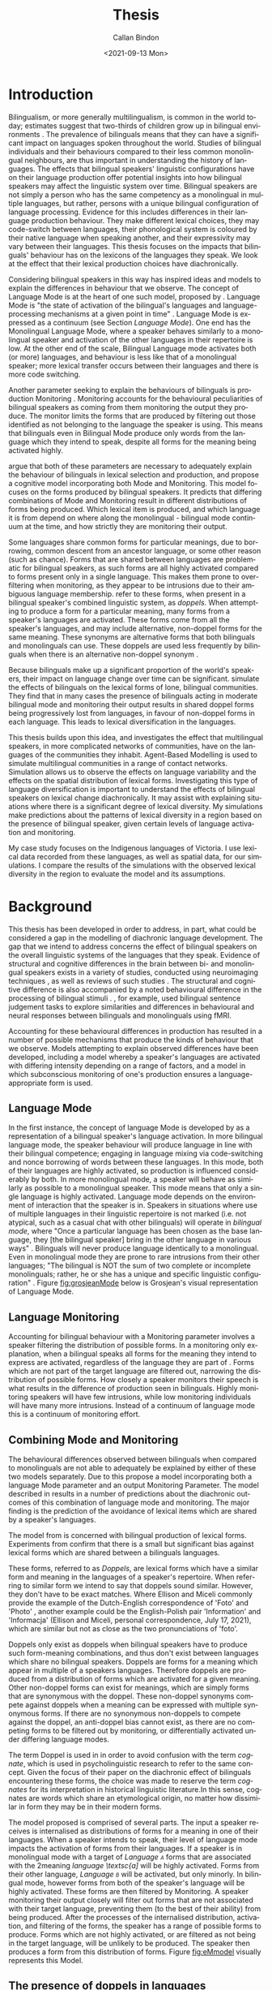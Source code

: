 #+options: ':nil *:t -:t ::t <:t H:3 \n:nil ^:t arch:headline
#+options: author:t broken-links:nil c:nil creator:nil
#+options: d:(not "LOGBOOK") date:nil e:t email:nil f:t inline:t num:t
#+options: p:nil pri:nil prop:nil stat:t tags:t tasks:t tex:t
#+options: timestamp:t title:t toc:t todo:t |:t
#+title: Thesis
#+date: <2021-09-13 Mon>
#+author: Callan Bindon
#+email: callan@BINDON
#+language: en
#+select_tags: export
#+exclude_tags: noexport
#+creator: Emacs 26.3 (Org mode 9.4)
#+LATEX_HEADER:\linespread{1.6} \usepackage{apacite} \usepackage[round,sort]{natbib} \hypersetup{hidelinks} \usepackage[a4paper, inner=3cm, outer=2cm, bottom=2cm, top=2cm]{geometry} \pagenumbering{roman} \documentclass[12pt]{article}
#+TOC: listings

#+latex: \clearpage \pagenumbering{arabic}
* Introduction
Bilingualism, or more generally multilingualism, is common in the world today; estimates suggest that two-thirds of children grow up in bilingual environments \citep{crystal_2003}. The prevalence of bilinguals means that they can have a significant impact on languages spoken throughout the world. Studies of bilingual individuals and their behaviours compared to their less common monolingual neighbours, are thus important in understanding the history of languages. The effects that bilingual speakers' linguistic configurations have on their language production offer potential insights into how bilingual speakers may affect the linguistic system over time. Bilingual speakers are not simply a person who has the same competency as a monolingual in multiple languages, but rather, persons with a unique bilingual configuration of language processing. Evidence for this includes differences in their language production behaviour. They make different lexical choices, they may code-switch between languages, their phonological system is coloured by their native language when speaking another, and their expressivity may vary between their languages. This thesis focuses on the impacts that bilinguals' behaviour has on the lexicons of the languages they speak. We look at the effect that their lexical production choices have diachronically.

Considering bilingual speakers in this way has inspired ideas and models to explain the differences in behaviour that we observe. The concept of Language Mode is at the heart of one such model, proposed by \citet{Grosjean2012}. Language Mode is "the state of activation of the bilingual's languages and language-processing mechanisms at a given point in time" \citep{Grosjean2012}. Language Mode is expressed as a continuum (see Section [[Language Mode]]). One end has the Monolingual Language Mode, where a speaker behaves similarly to a monolingual speaker and activation of the other languages in their repertoire is low. At the other end of the scale, Bilingual Language mode activates both (or more) languages, and behaviour is less like that of a monolingual speaker; more lexical transfer occurs between their languages and there is more code switching.

Another parameter seeking to explain the behaviours of bilinguals is production Monitoring \citep{deGroot2011}. Monitoring accounts for the behavioural peculiarities of bilingual speakers as coming from them monitoring the output they produce. The monitor limits the forms that are produced by filtering out those identified as not belonging to the language the speaker is using. This means that bilinguals even in Bilingual Mode produce only words from the language which they intend to speak, despite all forms for the meaning being activated highly.

\citet{EllisonMiceli2017} argue that both of these parameters are necessary to adequately explain the behaviour of bilinguals in lexical selection and production, and propose a cognitive model incorporating both Mode and Monitoring. This model focuses on the forms produced by bilingual speakers. It predicts that differing combinations of Mode and Monitoring result in different distributions of forms being produced. Which lexical item is produced, and which language it is from depend on where along the monolingual - bilingual mode continuum at the time, and how strictly they are monitoring their output.

Some languages share common forms for particular meanings, due to borrowing, common descent from an ancestor language, or some other reason (such as chance). Forms that are shared between languages are problematic for bilingual speakers, as such forms are all highly activated compared to forms present only in a single language. This makes them prone to over-filtering when monitoring, as they appear to be intrusions due to their ambiguous language membership. \citet{EllisonMiceli2017} refer to these forms, when present in a bilingual speaker's combined linguistic system, as /doppels/. When attempting to produce a form for a particular meaning, many forms from a speaker's languages are activated. These forms come from all the speaker's languages, and may include alternative, non-doppel forms for the same meaning. These synonyms are alternative forms that both bilinguals and monolinguals can use. These doppels are used less frequently by bilinguals when there is an alternative non-doppel synonym \citep{EllisonMiceli2017}. 

Because bilinguals make up a significant proportion of the world's speakers, their impact on language change over time can be significant. \citet{EllisonMiceli2017} simulate the effects of bilinguals on the lexical forms of lone, bilingual communities. They find that in many cases the presence of bilinguals acting in moderate bilingual mode and monitoring their output results in shared doppel forms being progressively lost from languages, in favour of non-doppel forms in each language. This leads to lexical diversification in the languages.

This thesis builds upon this idea, and investigates the effect that multilingual speakers, in more complicated networks of communities, have on the languages of the communities they inhabit. Agent-Based Modelling is used to simulate multilingual communities in a range of contact networks. Simulation allows us to observe the effects on language variability and the effects on the spatial distribution of lexical forms. Investigating this type of language diversification is important to understand the effects of bilingual speakers on lexical change diachronically. It may assist with explaining situations where there is a significant degree of lexical diversity. My simulations make predictions about the patterns of lexical diversity in a region based on the presence of bilingual speaker, given certain levels of language activation and monitoring.

My case study focuses on the Indigenous languages of Victoria. I use lexical data recorded from these languages, as well as spatial data, for our simulations. I compare the results of the simulations with the observed lexical diversity in the region to evaluate the model and its assumptions.

* Background
This thesis has been developed in order to address, in part, what could be considered a gap in the modelling of diachronic language development. The gap that we intend to address concerns the effect of bilingual speakers on the overall linguistic systems of the languages that they speak. Evidence of structural and cognitive differences in the brain between bi- and monolingual speakers exists in a variety of studies, conducted using neuroimaging techniques \citep{Kovelman2008, WangXiang2011}, as well as reviews of such studies \citep{Hayakawa2019, Grundy2017}. The structural and cognitive difference is also accompanied by a noted behavioural difference in the processing of bilingual stimuli \citep{Kovelman2008, Lehtonen2012}. \citet{Kovelman2008}, for example, used bilingual sentence judgement tasks to explore similarities and differences in behavioural and neural responses between bilinguals and monolinguals using fMRI.

Accounting for these behavioural differences in production has resulted in a number of possible mechanisms that produce the kinds of behaviour that we observe. Models attempting to explain observed differences have been developed, including a model whereby a speaker's languages are activated with differing intensity depending on a range of factors, and a model in which subconscious monitoring of one's production ensures a language-appropriate form is used.

** Language Mode
In the first instance, the concept of language Mode is developed by \citet{grosjean1985} as a representation of a bilingual speaker's language activation. In more bilingual language mode, the speaker behaviour will produce language in line with their bilingual competence; engaging in language mixing via code-switching and nonce borrowing of words between these languages. In this mode, both of their languages are highly activated, so production is influenced considerably by both. In more monolingual mode, a speaker will behave as similarly as possible to a monolingual speaker. This mode means that only a single language is highly activated. Language mode depends on the environment of interaction that the speaker is in. Speakers in situations where use of multiple languages in their linguistic repertoire is not marked (i.e. not atypical, such as a casual chat with other bilinguals) will operate in /bilingual mode/, where  "Once  a  particular  language  has been  chosen  as  the  base  language, they [the bilingual speaker] bring  in  the  other  language  in  various ways" \citep[pp. 28]{grosjean1985}. Bilinguals will never produce language identically to a monolingual. Even in monolingual mode they are prone to rare intrusions from their other languages; "The bilingual is NOT the sum of two complete or incomplete monolinguals; rather,  he  or  she  has  a  unique  and  specific  linguistic  configuration" \citep[pp. 24]{grosjean1985}. Figure [[fig:grosjeanMode]] below is Grosjean's visual representation of Language Mode.

#+NAME: fig:grosjeanMode
#+CAPTION[Grosjean's Language Mode]: Grosjean's Language Mode Visualisation \citep[Figure 1,][pp. 4]{grosjean1985}. Shades on the circles represents the activation of the language at that point along the continuum. Darker squares indicate more activation.
#+ATTR_LATEX: :float nil
[[./diagrams/modegrosjean.png]]

** Language Monitoring
Accounting for bilingual behaviour with a Monitoring parameter involves a speaker filtering the distribution of possible forms. In a monitoring only explanation, when a bilingual speaks all forms for the meaning they intend to express are activated, regardless of the language they are part of \citep{deGroot2011}. Forms which are not part of the target language are filtered out, narrowing the distribution of possible forms. How closely a speaker monitors their speech is what results in the difference of production seen in bilinguals. Highly monitoring speakers will have few intrusions, while low monitoring individuals will have many more intrusions. Instead of a continuum of language mode this is a continuum of monitoring effort. 

** Combining Mode and Monitoring
The behavioural differences observed between bilinguals when compared to monolinguals are not able to adequately be explained by either of these two models separately. Due to this \citet[pp. 265]{EllisonMiceli2017} propose a model incorporating both a language Mode parameter and an output Monitoring Parameter. The model described in \citep{EllisonMiceli2017} results in a number of predictions about the diachronic outcomes of this combination of language mode and monitoring. The major finding is the prediction of the avoidance of lexical items which are shared by a speaker's languages.

The model from \citet{EllisonMiceli2017} is concerned with bilingual production of lexical forms. Experiments from \citet{EllisonMiceli2017} confirm that there is a small but significant bias against lexical forms which are shared between a bilinguals languages. 

These forms, referred to as /Doppels/, are lexical forms which have a similar form and meaning in the languages of a speaker's repertoire. When referring to similar form we intend to say that doppels sound similar. However, they don't have to be exact matches. Where Ellison and Miceli commonly provide the example of the Dutch-English correspondence of 'Foto' and 'Photo' \citep[pp. 270]{EllisonMiceli2017}, another example could be the English-Polish pair 'Information' and 'Informacja' (Ellison and Miceli, personal correspondence, July 17, 2021), which are similar but not as close as the two pronunciations of 'foto'.

Doppels only exist as doppels when bilingual speakers have to produce such form-meaning combinations, and thus don't exist between languages which share no bilingual speakers. Doppels are forms for a meaning which appear in multiple of a speakers languages. Therefore doppels are produced from a distribution of forms which are activated for a given meaning. Other non-doppel forms can exist for meanings, which are simply forms that are synonymous with the doppel. These non-doppel synonyms compete against doppels when a meaning can be expressed with multiple synonymous forms. If there are no synonymous non-doppels to compete against the doppel, an anti-doppel bias cannot exist, as there are no competing forms to be filtered out by monitoring, or differentially activated under differing language modes.

The term Doppel is used in \citet{EllisonMiceli2017} in order to avoid confusion with the term /cognate/, which is used in psycholinguistic research to refer to the same concept. Given the focus of their paper on the diachronic effect of bilinguals encountering these forms, the choice was made to reserve the term /cognates/ for its interpretation in historical linguistic literature.In this sense, cognates are words which share an etymological origin, no matter how dissimilar in form they may be in their modern forms.

The model proposed is comprised of several parts. The input a speaker receives is internalised as distributions of forms for a meaning in one of their languages. When a speaker intends to speak, their level of language mode impacts the activation of forms from their languages. If a speaker is in monolingual mode with a target of /Language \textsc{a}/ forms that are associated with the 2meaning /language \textsc{a]/ will be highly activated. Forms from their other language, /Language \textsc{b}/ will be activated, but only minorly. In bilingual mode, however forms from both of the speaker's language will be highly activated. These forms are then filtered by Monitoring. A speaker monitoring their output closely will filter out forms that are not associated with their target language, preventing them (to the best of their ability) from being produced. After the processes of the internalised distribution, activation, and filtering of the forms, the speaker has a range of possible forms to produce. Forms which are not highly activated, or are filtered as not being in the target language, will be unlikely to be produced. The speaker then produces a form from this distribution of forms. Figure [[fig:eMmodel]] visually represents this Model.

#+NAME: fig:eMmodel
#+CAPTION[Combined Mode and Monitor Model]: \citet[Figure 5,][pp. 267]{EllisonMiceli2017} present this diagram of their combined Mode and Monitoring Model. It shows the model process all the way from speaker input to production.
#+ATTR_LATEX: :float nil :scale 0.6
[[./diagrams/combinedmodelem.png]]

** The presence of doppels in languages
Doppels are obviously most likely to be found in related languages, where there exists some amount of inherited vocabulary. This is due to the occurrence of forms similar in form and meaning being generally uncommon by chance (cf. \citet{Greenberg1987} and discussions therearound from \citet{Ringe1992, Ringe1993, Manaster1996, Greenberg1993}. Despite being unlikely in unrelated languages, one could conceive of scenarios in which two languages come to share forms that are doppel to bilingual speakers, such as through borrowing. Predictions on the fate of these forms in the cognitive model proposed in \citet{EllisonMiceli2017} are dependant on the Mode and Monitoring parameters of speakers. The model predicts both /facilitation/ and an /anti-doppel bias/ with different mode and monitoring combinations. Facilitation of Doppels results in Doppel forms becoming more frequent in the languages due to the significant frequency benefit to these forms which occur when bilingual speakers are operating in a highly bilingual mode, but not strictly monitoring their output to ensure they are producing language-appropriate forms. The more common outcome is that of an anti-doppel bias, which occurs most strongly when bilinguals act as they would in bilingual mode, with strict monitoring of their production. These predictions from the model are recapitulated by Ellison and Miceli, by noting that "Bilingual mode favours doppels, while monitoring discourages them" \citep[pp. 267]{EllisonMiceli2017}.



Ellison and Miceli's model is used to describe the results of experimental data collected of Dutch-English Bilinguals. These bilinguals were tested with tasks designed to encourage acting in bilingual mode in which they responded to prompts intended to elicit forms that were Doppel for Dutch-English bilinguals, and were compared to a control group of Monolingual English speakers. The results were such that Dutch-English bilinguals displayed "significant disfavouring of doppel use" confirming that "doppels are less likely to be selected by a bilingual speaker when a non-doppel synonym is available" \citep[pp. 270]{EllisonMiceli2017}. When the model's predictions were fit to the observations from the experimental data the best fit was found to be a moderate bilingual mode parameter of 54%, with strict monitoring of 100% \citep[pp. 272]{EllisonMiceli2017}. 

** Simulations of Diachronic effects
Ellison and Miceli extended the predictive nature of the model to its diachronic effects on the language's lexicon. In a number of simulations consisting of communities of bi- and monolingual speakers the effect of the bias against doppel forms present at the mode and monitoring parameters of 54% and 100%, a consistent pattern emerged. This pattern resulted in the languages no longer sharing a form which was a doppel for bilingual speakers in the community. The specific results of these simulations are discussed in Section [[Simulations]]. The results from the simulation indicated that this anti-doppel bias effect would potentially be a strong driver of language divergence.

Modelling the effects of cognitive processes of bilingual speakers on a language's vocabulary requires a simulation that can show information about both the linguistic system and the individual cognitive process. For this purpose an Agent-Based Model was developed for investigating the diachronic effects. An agent-based model "consists  of  creating  an  artificial  population   of   agents   that   can   represent   individuals,   organisations,  or  several  groups  within  a  society" \citep[pp. 149]{eberlenscholzandgagliolo2017}. This focus on modelling individuals within a population obviously lends itself to modelling individual processes such as the cognitive model from \citet{EllisonMiceli2017}. Individual agents in the model "act  autonomously  according  to  rules  that  have  been  defined  when  programming  the  model" \citep[pp. 150]{eberlenscholzandgagliolo2017}. These rules involve the interactions between agents, the decisions each agent can make, and the agent's interaction with their environment. Agent based models are "a  way  of  conducting  virtual  experiments  consisting  of  computer  simulations" \citep[pp. 150]{eberlenscholzandgagliolo2017}. While it is possible for us to conduct experiments confirming the dissimilar usage of doppel forms between bi- and monolingual speakers \citep{EllisonMiceli2017}, it is not possible for us to conduct experiments regarding diachronic change over a long time with actual human participants. The agent-based modelling paradigm is useful for developing these "virtual experiments", as it allows us to keep the focus on the role of individual speakers. We can model speakers as agents which have a repertoire of languages, and that produce forms according to the rules of the mathematical model in \citet{EllisonMiceli2017}.

This allows for the isolation of the effect that the cognitive process has on language's lexicons, which would not be possible to do with human subjects. In contrast with some simulation methods which can be described as "top-down approaches to modelling systems" \citep[pp. 145]{Macal2016}, agent-based systems are motivated by "the desire to model the world around us in a way that is more faithful to the real world" \citep[pp. 145]{Macal2016}. This allows for a minimal jump between the model results and the real-world explanation for those results. The ability to create a simulation focused only on the effects of the cognitive processes means that the simulations involved are limited to investigating a single effect. Due to this the simulation is not intended to be a model of language diversification as a whole. By extending the model of bilingual lexical processing through time the intent is to observe the outcomes of multiple individuals acting in accordance with Ellison and Miceli's model. The fact that this is likely to lead to lexical diversification in many instances indicates only that this process would lead to diversification in isolation, without consideration of other processes that may occur. 

The modelling in this paper was developed directly from the mathematical model of \citet{EllisonMiceli2017}, and is not an extension of the simulation package provided in that work. Developing directly from the mathematical model provided the ability to structure the simulation differently to allow a network structure of connected language communities. This network approach is employed to add a degree of spatial data to the model environment which dictates the possible interactions of communities of speakers. Additional spatial data allows us to investigate the relationship between the vocabulary of a language (whether or not it contains doppel forms) and the vocabularies of other languages with which its speakers have contact. With this relationship as a focus this research intends to focus on the patterns of the frequencies of vocabulary items that emerge across an area of space with distinct languages and communities.

** Importance
Modelling the processes described in Ellison and Miceli's model is important for investigating why and how languages diverge. Divergence of lexical items as a result of a bias against doppel forms is important to consider when examining the history of languages and the speakers of them.
*** Supplementary to Historical Linguistics Inquiries
The history of languages is generally inferred via the comparative method in historical linguistics \citep{Campbell2001, Weiss2015}. The comparative method can be used to examine the relatedness of languages for which regular sound correspondences can be established \citep{Weiss2015}. Cognate forms which are present in multiple languages due to apparent mutual descent from a common ancestor language are also a much needed component for this analysis. The common use of the comparative method is remarkably successful in establishing relatedness between languages, particularly in the realm of Indo-European linguistics \citep{Beekes2011, Collinge1985}.

When languages have such a variety of well-established sound correspondences, the comparative method works well to establish language histories and can give insights into the history of the speakers of those languages. However when such correspondences are more difficult to establish, such as the case for the Pama-Nyungan languages \citep{Miceli2015}. The sound correspondences are few, and the languages present very little phonological differentiation, as noted by \citet[pp. 717]{Miceli2015}. This little phonological differentiation "is inconsistent with the number of potential cognates that can be found" \citep[pp. 717]{Miceli2015}. The difficulty of applying the comparative method in some languages gives us reason to explore other methods for investigating the history of the language and its speakers.

Other methods have been used to infer the historical relationships of languages, such as Lexicostatistics or Linguistic Phylogenetics. Lexicostatistics, developed by \citep{Swadesh1950}, uses percentages of shared vocabulary to establish relationships. This method initially was used in establishing the Pama-Nyungan family \citep[pp. 704]{Miceli2015}. Lexicostatistics as a method of establishing relationships by its own merit has fallen out of favour with most linguists, but classifications based on it are still in use (such as Pama-Nyungan). Linguistic Phylogenetics is a computational method adapted from evolutionary sciences \citep{BenHamed2015}. This methodology is used to recover phylogenetic signals from within the languages, based on comparative method data, and has been used in Pama-Nyungan linguistics to propose the historical branching of the Pama-Nyungan languages \citep{BowernAtkinson2012, BouckaertBowernAtkinson2018}. \citet[pp. 707]{Miceli2015} notes that this phylogenetic analysis is done based on the /assumption/ that the Pama-Nyungan languages are indeed related. This method identifies shared lexical innovations with a stochastic Dollo model; a maximum parsimony model in which characters (cognates) can be gained only once and not regained if lost \citep{Redei2008, NichollsGrey2008}. These shared lexical innovations are used to group languages into a phylogenetic tree, similar to the grouping of the comparative method \citep[pp. 707]{Miceli2015}.
*** Identifying Language Contact
Another of modelling bilingual driven language divergence is the potential for its use for investigating speaker interactions between language groups in history. In cases where written records do not exist, the shared history of interaction between groups of people requires other forms of evidence. Material archaeological evidence and oral history are likely to be the two that are currently considered for providing evidence of interaction between groups of people. The anti-doppel bias effect could be useful in positing possible connections between speaker groups. Where we have groups speaking language varieties that are assumed to be genetically related, if we can see greater than expected divergence (e.g. by observing significant differences between it and neighbouring languages) of the lexicon it may be indicative of a proportion of bilingual speakers in the populations. In turn, bilinguals would indicate some level of mutual contact between the groups of speakers. We can use simulation methodology to propose levels of bilingualism between the groups and compare the simulation results to the actual data.

** Victoria
The area of interest in this thesis is the area within the boundaries of the present-day Australian state of Victoria. This particular region is of interest due to this thesis' part in a larger interdisciplinary project.

The state is home to numerous indigenous groups, with a variety of languages. Both the languages and the indigenous nations of this area have varying degrees of documentation, with some areas of almost no documentation at all. Many accounts rely on data collected by amateur ethnographers and linguists in the late 1800s and early 1900s, such as \citet{Howitt1904, Howitt1880, Dawson1881, Matthews1904, Smyth1878} among others. There tends to be confusion about the general situation in the area of Victoria, with particular issues in areas in the West \citep{Madden2018}and far east of the region \citep{Hercus1969}.

*** Languages and territories in indigenous Victoria
The study also includes the surrounding border areas, with some languages inside the borders of New South Wales and South Australia. The area that we consider includes a data set (CHIRILA) containing 34 Geospatial areas, which roughly correspond to the areas ascribed to tribes in Tindale's  /Aboriginal Tribes Of Australia/ \citep{TindaleTribes1970}. There are some exceptions to the correspondences, with some areas not being as described in Tindale's work or absent entirely. Tindale's work lists 40 tribal areas (including those on the border with NSW and SA), under a variety of names and alternatives \citep[pp. 203-209]{TindaleTribes1970}. Sources of documentation about the languages in Victoria have some conflicting information regarding the relationship between languages and the relationships to speaker groups. Blake and Reid for example, recognise 11 'languages', with some having significant internal diversity \citep{BlakeRiedColac1998}. This classification is based on lexicostatistical data and the languages recognised each share no more than 50% of their attested vocabulary with any other 'language' \citep[pp. 4]{BlakeRiedColac1998}. This classification doesn't include some languages that are included in this study due to them being somewhat within the borders of Victoria, with \citet{BlakeRiedColac1998} noting particularly "Yitha-Yitha and Dardi-Dardi in the north-west, Bidawal in the east and Ngarigu in the north-east.", which are "sharply differentiated from any of the eleven languages that are included" \citep{BlakeRiedColac1998}. \citet[pp. 7]{Clark1996} lists 30 languages wholly within Victoria, and 6 "Marginal Language Groups" with most of their attributed territories within South Australia of New South Wales. 7 of these have internal Dialects listed.

\citet{Dixon1980} specifies lexical similarity criteria for the establishment of languages in his set of languages, in which dialects share 70% of vocabulary, and close-genetic relationships have between 60-70% of vocabulary shared, and genetically distant languages share 40% or less of their vocabularies. Dixon's criteria would conflict with the two aforementioned sources from \citet{Clark1996} and \citet{BlakeRiedColac1998}. Dixon's criteria also do not directly correlate to the lexicostatistical classification from \citet{OGVV1966}.

Dixon aptly notes that "The boundary between two languages will always run along a tribal boundary; but not every tribal boundary is a language boundary" \citep[pp. 37]{Dixon1980}. Dixon also claims that each local group within the larger tribal grouping "will as a rule speak a slightly different dialect from each other local group" \citep[pp. 38]{Dixon1980}. Therefore it stands to reason that for the boundaries considered in this study, there would exist some level of differentiation not being captured by the assumptions made, or there would be a differentiation made where potentially only a minor one exists. The situation, suffice to say, is one that is complex, meaning one of the primary assumptions - that language boundaries align with tribal boundaries - is not likely to fully capture the reality of the situation in as clear detail we would like. This assumption has been made only to simplify the modelling with the data that we have to work with. The areas coloured on the map below (Figure [[fig:viclang]]) show the boundaries we are investigating, within Australia.

#+NAME: fig:viclang
#+CAPTION[Victorian Languages]: The coloured grouping of south eastern territories being considered within the wider context of Australia. We assume language and territories to correspond. 
#+ATTR_LATEX: :float nil
[[./diagrams/polygon_ggplotcolor.png]]

* The Model Program
This chapter introduces the model program that is used to run the simulations in this thesis. This Chapter details the specific considerations and assumptions went into extending the Model from \citet{EllisonMiceli2017}. The model is Agent-Based and is comprised of Agents and an Environment. The rules for the interactions between agents and the effect that the environment has on these agents is detailed, such that the reader can understand what goes into these simulations. This section also presents a number of simulations previously run by \citet{EllisonMiceli2017}, in order to demonstrate the validity of this implementation of the cognitive model, and show that the changes made in the implementation do not affect the results. The full source code of the implementation, written in Python3, is available at the following GitHub web-page: https://github.com/Byndon/Bilingual-Divergence-Honours.

** The Agents
An Agent-Based Model needs agents, which make decisions and interact with each other and their environment. These Agents represent speakers of languages in our simulation. In order behave as modelled speakers, the speaker-agents have a number of properties which are designed to be representative of the properties of human speech which are important to the results of the mathematical description of the model from \citet{EllisonMiceli2017}. To this end agents are defined with a number of important attributes that are required by the model, but also are abstract representations of speakers and thus we should be aware of a number of limitations and incongruities when comparing the behaviour of actual speakers and their model representations.

*** The properties of Agents
A high-level overview of /what/ an Agent in this model is, is that an Agent is the portion of the Model which is responsible for the production of forms based on the frequencies defined by the languages in its set of known languages. Psycholinguistics studies provide evidence for the effect of frequency on word production time and frequency \citep{OldfieldWingfield1965, Rubenstein1970, Dell1990, GriffinBock1998, Garlock2001, Alario2002} for human speakers, ensuring that this overview of the role of speaker agents is appropriate. Thus the behaviours of the Agents are based on the the observed behaviour of human speakers. The behaviour of agents models the behaviour of individuals for the purpose of making the whole model as realistic as possible. However, making the model as realistic as possible must be balanced against making the model overly complicated, "as overly complicated models are more difficult to analyse" \citep[pp. 152]{eberlenscholzandgagliolo2017}. Our model is primarily intended to realistically model the observed behaviour of bilingual speakers, based on their /bilingual mode/ and how strictly they are monitoring their output \citep{EllisonMiceli2017}.

Each unique Agent possess a set of languages as their /Language Repertoire/. The /Language Repertoire/ defines which of the language objects in the program they have access to for the purposes of  production; for real speakers this is the set of languages for which they are capable of speaking. Agents have a defined /Native Language/ (L1) which is the language of the community that they inhabit. A language consists of a variety of /meanings/, each of which have one or more /forms/ which can be used to express that meaning. The frequency of each form that is used to express a particular meaning is stored as part of this language object.

Unlike their multilingual human counterparts an agent's languages are the set of languages which they display a similar level of proficiency in, rather than possessing a "Dominant" language as is typical of bilinguals, "because few bilinguals are genuinely balanced in their use of two languages" \citep[pp. 169]{KrollDussias2006}. \citet[58]{Grosjean2012} finds that "greater language proficiency helps a bilingual speaker avoid intrusions in a production task. Since speakers are (usually) more proficient in their L1, it follows that more monolingual levels of language mode can be achieved in a speaker’s L1 than in their L2. The more balanced the bilingual, the less true this will be due to a smaller gap in proficiency between L1 and L2." \citep[pp. 266]{EllisonMiceli2017}. This decision has been made due to simplicity for the model. Including some kind of proficiency calculation to affect the probability distribution of producing forms in addition to the current mathematical model will increase the complexity of the model and might have effects on the rate of change.

Agents have an individual Mode parameter and an individual Monitoring parameter meaning that these /can/ be set on a per-agent basis. The simulations presented in this thesis have been run in a such a way that ensures all agents will have the same Mode and Monitoring parameters, with these individual parameters being given global values. The Mode and Monitoring parameter values are not necessarily consistent in separate simulations, when considering the effects of specific Mode and Monitoring parameters. As the design of the Agents is intended to model an individual, it seemed reasonable to define these properties for each individual agent. The uniformity of these parameters make the model outcomes more predictable based on the expected results from the simulations in \citep{EllisonMiceli2017}. However, this decision clearly imposes a limitation on the model that prevents it from modelling the nuances of the "real-world" data. The reported best-fit Mode and Monitoring parameters from \citet[272]{EllisonMiceli2017} are those which have been fitted for a particular type of community.  In \citet{EllisonMiceli2017} the participants have particular bilingual configurations of Dutch and English, assessed in a lab setting which is intended to demonstrate the existence of the anti-doppel bias. In reality an individual's bilingual Mode is reliant on a variety of factors (see Background Section [[Language Mode]])

What may be a reasonable compromise between predictability and individuality of parameters, is that each agent's mode and monitoring parameters are a function of the number of speakers with similar linguistic configurations to themselves that exist in their immediate environment, i.e. their /Community/ (see below). The model can provide this functionality, but it is only partially implemented. This functionality is not based on evidence of how an individual's mode is decided, and so it has not been used for this thesis.

As mentioned above, agents have a /Community/. This is intended to be analogous to a "real-world" community, and is a grouping of speakers based on their location in the network. Communities are the objects that dictate where speakers are in the network structure. Communities have a language which is considered the community language, the configuration of which is unique to the specific community-language pair. All the agents within a community will share this community language, and when they are producing forms, this is the language that will be the target language in which they are attempting to produce forms. While communities are primarily meant to invoke ideas of a community located in a distinct and separate space from others, it can also be used to represent a single speech community. In this scenario the network nodes represent the target languages for groups of speakers. Each agent is still organised beneath a node in the network, but which node they are organised under indicates which language they intend to communicate in. 

These are the basic properties that define an agent as a representation of a "real-world" speaker. These agents have many dissimilarities to a real-world speaker, some of which will be considered here for their potential impacts when comparing the real-world to the simulated world. This is a speculative attempt to discuss the possible ramifications of the simulation not being a 1:1 duplication of the real world (or of real speakers in an artificial laboratory environment), which obviously would be impractical to attempt.

Speaker Agents in this simulation behave as if the production each member of their community has an equal effect on their own production the next time they go to speak (at each generation or step of the model). There are no internal social groupings affecting form frequency, there is no age-graded frequencies of forms as observed in real world data, or other socially dependant properties which would be informative for a finer-grained approach to the problem of deciding language change on the basis of a frequency-affected bias.

Speaker agents make an effort to only communicate in the native language of the community, i.e their target language is always the language which is both understood and can be produced by every other agent in the community. As such, the multilingual language practices like those of the Warruwi community in Northern Australia \citep{Singer2018} are not represented in this model.

Agents, and thus their language repertoires, are fixed at the point of initialisation. The program does not model any form of language acquisition or transmission due to this. Even though the frequencies with which forms occur evolve throughout time, the agents that produce them and their repertoires do not. 


** The Environment
The environment which the agents inhabit consists of two components: the Community and the Network.

As mentioned above, all agents are part of a Community. This is intended to be analogous to a "real-world" community, and is primarily intended to be thought of as a grouping of speakers based on their location in space relative to each other. Communities can have a varying number of agents contained within. They do not have to all have the same population of speakers, however for the simulations in this thesis we have chosen 50 agents. This decision was made based on the observation from \citep[pp. 43]{Dixon1980} "it appears that the size of Australian tribes ranged from a few hundred to a thousand or so, distributed around a mean figure of 500". We took this figure and scaled down to save computational resources.

Communities are the objects that dictate where speakers are in the network structure, which in turn dictates the possible languages that can exist in their repertoire. The community which contains any particular agent limits the potential languages in the agent's repertoire, as speaker agents only speak a language other than the community language if the community that speaks that other language is adjacent to their community in the network structure. Adjacency is a property of two vertices in a network, where the vertices are said to be adjacent if and only if they are connected by an edge. Below, \textsc{a} and \textsc{b}, as well as \textsc{b} and \textsc{c} are adjacent pairs, but \textsc{a} and \textsc{c} are not adjacent. Consider Figure [[fig:adjacent]].

#+NAME: fig:adjacent
#+CAPTION[Adjacent Nodes]: The Nodes \textsc{a}, \textsc{b}, and \textsc{c} represent Communities of speakers, with the Edges between them representing contact between these communities.
#+ATTR_LATEX: :scale 1 :float nil
[[./diagrams/non-adjacent.png]]

Thus, community \textsc{a} can have speakers who are bilingual in the language of community \textsc{b} and /vice versa/, \textsc{b} can have speakers who are bilingual in the language of \textsc{a} or \textsc{c} and /vice versa/, but \textsc{a} cannot have bilinguals in the language of \textsc{c} and /vice versa/. 

Communities have a language which is considered the community language, the configuration of which is unique to the specific community-language pair. All the agents within a community will share this community language, and when they are producing forms, this is the language that will be the target language from which they attempt to produce forms. The important part of the specific community language pair is that languages are maintained on a community-by-community basis, rather than in the minds of speaker agents. This has a number of implications for the linguistic scenario modelled herein.

Firstly, any number of languages can be initialised with the same starting forms and frequencies, and the speaker will still consider them to be separate languages due to the fact that they are from different communities. This means that the model of speakers perception of languages as different from each other is heightened, even if they are similar languages overall. This means that communities are considered by speakers to have associated identities, and perceive their languages differently even if the differences are minor. This means that when developing the scenarios which are being given to the model, it is assumed that two languages being spoken in two separate communities are either perceptibly different, or are separated by community identity (cf. Serbian and Croatian for contemporary examples).

Due to the fact that languages are defined objects which speaker agents are familiar with rather than an internalisation of a particular method of communicating for each agent, the agent's perceptions of what are and are not separate languages are fixed at the beginning of the simulation. This means that even if two languages were to converge to become identical for some reason, the agents that are bilinguals in those languages, which are equal in all but name and the community to which they are assigned, will still consider them to be different languages. Obviously such a situation would occur in this model when monitoring is low and bilingual mode is high. In this case all doppel forms are facilitated to become the dominant forms used to express their associated meanings. Individual speakers still consider the language of their direct neighbour to be different from their own.

Secondly, this means that each agent with the same linguistic repertoire and same target language (e.g. two agents each speaking language 1 and language 2, in the community of language 1) will be producing forms with identical probabilities. This has been used to increase the speed of the program, avoiding unnecessary calculations of probabilities when speakers are essentially identical. However, this does mean that there is no individual variation within speakers of a community that share the same repertoire.

Whether or not the implications of how languages and communities interact with speakers are reasonable, the model has been designed in this way to facilitate development and also to use fewer computational resources when executed, as having each agent maintain its own internal representations of all the languages it speaks is very resource intensive (maintaining hundreds or thousands of these structures in the computer's memory), or very slow to execute e.g. in recomputing the probabilities of producing each form for every agent.

While communities are primarily meant to invoke ideas of a community located in a distinct and separate space from others, it can also be used to represent a single speech community. In this scenario the network vertices represent the target languages for groups of speakers. Each agent is still organised beneath a vertex in the network, but which node they are organised under indicates which language they intend to communicate in.  So each agent within a vertex, \textsc{a}, will intend to communicate in the language defined by \textsc{a}, and any agent within a vertex, \textsc{b}, will intended to communicate in the language defined by \textsc{b}. 

The bilinguals in this model speaking the language of their surrounding communities means that they internalise the frequencies of forms from that language. The bilinguals therefore, do not have any language which is divergent from that of the community which has native speakers of that language. Both a native speaker and a second language speaker will produce forms in that language based on the same frequencies. Speakers are modelled as being highly fluent in all languages of their repertoire.

The Network is the structure that organises the Communities based on their connections to other communities. The network vertices are the community objects that group agents together. The edges in the network are the links between communities that dictate which languages bilinguals can speak. The number of bilingual speakers that are present in a community from another connected community is directly proportional to the weight of the edge connecting the two communities in question. Given two communities /A/ and /B/, an edge linking them with a weight of 0.5 in an undirected network will result in 50% of the speakers in /A/ will speak the language of /B/, and /B/ will have 50% of its speakers bilingual in the language of /A/, rounded down. If a community has a connection to another community, a percentage of the speaker agents in the community are chosen at random without replacement to be bilingual in the connected community's language. For each subsequent connection, speaker agents are replaced, and then drawn randomly without replacement from the population. So, for the community connections defined by a 3-vertex path network (such as that in the previous figure), the central vertex in the network will have a percentage of bilingual speakers of the languages adjacent to it. As each speaker agent in the simulation /must/ speak the language of the community it inhabits, speakers of this central vertex may be monolingual in the community language, bilingual in one of the adjacent languages, or (because agents are replaced when considering a new adjacent vertex) trilingual in the community language and the languages of both adjacent communities.
** What occurs when the model runs?
The full details of the model and its functionality are available for those want to read the program files, but an overview of the function of the model is required to have an idea of considerations and assumptions made when running these simulations. 

*** How initialisation works
In order to run the model, the relevant parameters, network structures, and agents must all be set up with initial values. The model must be initialised with:
- A number of communities, presented as vertices in a network, with a unique name provided for each. \This number does not change during the course of a simulation.
- The connections between communities, presented as edges in a network, either directed or undirected.  These are also constant within any singular run of the simulation.
- A number of languages equal to the number of communities, with unique names. Unique names are not necessary for the program to run, but the output may be confusing if they are not unique.
- The number of Agents that will be created within each community. We keep the number of agents constant across simulation runs.
- A bilingual mode parameter. The mode used in this thesis is the same for each agent, but can be set per-agent.
- A monitoring parameter. Similarly to the mode parameter, this is fixed for this thesis, but can be applied separately to individual agents.
- A network weight parameter. The parameter is the same for each network edge in the simulations in this thesis, but can be set individually for each network edge.

First in the process of initialising the model, communities are populated based on the supplied population information for each. In this process a number of agents are created for the communities, and their L1 is set to be the language of the community they are inhabiting. At this point the agents are given a mode parameter and monitoring parameter. This parameter can be assigned for each of the agents individually, or can be a standard mode and monitoring provided to all agents in the simulation. The simulations in this thesis are the type that use fixed, universal mode and monitoring parameters. The created agents are then assigned to the community for which they are created.

Secondly to initialise the model, the process of creating bilingual speakers is carried out. To create bilingual speakers in a community, each of the community's adjacent vertices is considered one at a time. When an adjacent vertex is considered, the weight of the edge between the two vertices is used to determine the amount of speaker agents that will be bilingual in the language of the adjacent community. The weight is representative of a percentage of the population which will speak the language in addition to their current repertoire (initially a single language; that of the community their current community). For any agent in community \textsc{c}, it has probability */p/* of speaking language \textsc{d}, if the connection weight between \textsc{c} and \textsc{d} is */p/*. These opportunities for bilingualism are independent of each other. In practice, this means a speaker can potentially speak an number of languages up to the number of connections to its community \textsc{c} (the /degree/[fn:10] of the node) plus the native language of \textsc{c}.

The third step in initialising the model is to set up the meanings that can be expressed and the forms which they can be expressed by. As noted above (regarding the properties of agents), /Languages/ are collections of /Meanings/ which are linked with /Forms/ and their frequency data. The frequency data only relates to how frequently a particular form is used to express a particular meaning. The frequency of meanings is uniform, such that each meaning is equally likely to be expressed by an agent. This is obviously not entirely congruent with one's own experience, as not all meanings are expressed at equal frequency. This is done for simplicity's sake in the model, as there is no need for this added complexity in this model. Additionally, frequency of meanings expressed is very contextual, and for a simulation intended to determine patterns of diachronic change such differences in frequency are be assumed to even out over the longer time period.

From this point the model is initialised with the parameters required to commence stepping through the simulation, such that intermediary results between the initialisation and the final state of the forms and frequencies are calculated.

*** Stepping the model
The behaviour of the model as it evolves through time is determined by on the actions of agents "speaking" in order to produce forms. Speaker agents each have a repertoire of languages, which may or may not be unique in their community, which determine of the probability of producing each form in each meaning. In order to prevent the unnecessary re-computation of these probability distributions, speaker agents will determine firstly if the specific linguistic configuration that they may share has already been computed. Assuming it has not, they will then randomly choose 100 meanings to produce with replacement, 100 samples per agent per step in \citet[275]{EllisonMiceli2017}.

Due to doppel forms being determined only by the fact that they are the same form and meaning within a bilingual's linguistic faculties, any forms present in multiple languages are merged into a single form that is activated by each of the languages that it is associated with. The frequencies of these doppel forms are averaged across the bilinguals languages. So, if a speaker is bilingual and a form, /kuramu/, for the meaning /'Possum'/ is present in their native language with a frequency of 60%, and present in their additional language for the same meaning with a frequency of 75%, the overall frequency of that form for the speaker will be the mean average of those two frequencies 67.5%.

Now that the forms for each have been collected together to represent the forms that appear in each of the speaker's languages. For each of these forms for the specific meaning the agent will calculate the probability that they will produce that form, given the meaning they are intending to produce, and their Mode and Monitoring parameters. The mathematical model used is an implementation of that detailed in \citet{EllisonMiceli2017}.

Once they have calculated the probability that they will produce each of the forms for their intended meaning, they will choose a form probabilistically from the probability distribution, such that forms more likely to be produced will be produced more often, but there is still a chance to produce less-likely forms.

For each of the 100 meanings that were initially sampled for the agent to express, this same process of combining doppel forms and calculating the probabilities of producing each given the agent's constraints is carried out, such that 100 forms are produced for each agent.

For each of the forms produced, the next step is to determine whether or not their production has an effect on the frequency of the form in the target language, i.e. the language of the agent's community. If the form produced for a meaning is present in the target language for that meaning, that form will increase a tally which keeps track of the number of times that form was produced within a step of the model. The production of forms which are not present in the target language does not increase the frequency of that form in the target (as there is no corresponding entry in the target for it to increase), and also does not increase the frequency of use in any other language. Frequency increase of a form is localised to the specific community in which the target language is spoken. So an agent in community \textsc{a} which intends to produce a form in language \textsc{a}, but fails and produces a form present in language \textsc{b} from their repertoire, will not increase the frequency of use of either language \textsc{a}, as there is no form to increase, or language \textsc{b}, as the change in language \textsc{b} is localised to inhabitants of community \textsc{b}. This intends to model a community being in charge of what is considered to be the language that belongs to it. The majority of speakers of language \textsc{b} will, in most circumstances, inhabit community \textsc{b}, so the effect of one producing a form in language \textsc{b} will be relatively unnoticed by members of community \textsc{b} and thus have a negligible effect on the frequency in that language.

After every agent has been sampled for the 100 forms it produces, the tally of the number of uses of each form in each language are used to update the frequency of those forms. Take a meaning in a language with 3 forms where a form /i/ is counted 100 times, a second form /j/ is counted 50 times, and a form /k/ is counted 25 times. With this distribution of tallies, the form /i/ will have a frequency of ~57%, the form /j/ will have a frequency of ~28.5%, and form /k/ will have a frequency of ~14.3%. These newly determined form frequencies are then used for calculations on the subsequent step of the model.

The model will run this sequence for a number of steps or generations specified, with the frequencies of forms in each language varying according to the actions of the speaker agents in the model.

** Validating the Model against Ellison and Miceli 2017
To determine whether the model defined in the program gives the results as we would expect from the model from \citet{EllisonMiceli2017}, we will compare the results of simulations as defined in \citet[274-275]{EllisonMiceli2017} to the results of this program when given the same parameters and starting conditions. All the Agent-Based Simulations from Ellison and Miceli are run with a Bilingual Mode parameter of 54% (0.54), and a Monitoring parameter of 100% (1.0), meaning bilinguals are "less likely to use a doppel than monolinguals" \citep[pp. 274]{EllisonMiceli2017}, with each simulation being run for 35 steps with a total of 100 agents each being sampled for their produced output 100 times \citep[pp. 275]{EllisonMiceli2017}. In order to differentiate the Doppel forms on the graph, one language has the doppel initial frequency of 55% and the other has a doppel initial frequency of 50%.

*** Simulation 10a
Simulation 10a \citep[pp. 275]{EllisonMiceli2017} simulates a scenario with no bilingual speakers in the population, and so both languages exhibit "only slow, random change in relative frequency" \citep[pp. 275]{EllisonMiceli2017}. In order to recreate this in our program, which has only one language spoken in each community, creating an equivalent community (100 agents with 0 bilingualism) would be modelled as two communities with a undirected network edge connection between these two community vertices with a weight of 0. Doing this gives 2 communities with no bilinguals between the two languages. As the community determines each speaker's target language, to see effects in 2 languages there must be two community vertices, as in Figure [[fig:10a]] below:

#+NAME: fig:10a
#+CAPTION[Network 10a]: The Network Diagram equivalent of the community present in simulation 10a from \citep[pp. 275]{EllisonMiceli2017}.
#+ATTR_LATEX: :scale 1 :float nil
[[./diagrams/10a.png]]

Running this simulation and graphing the results following \citet[275]{EllisonMiceli2017}, results in the following graph in Figure [[fig:10agraph]]:

#+NAME: fig:10agraph
#+CAPTION[Doppel Frequency 10a]: Simulation 10a simulates a community with no bilingualism. We see that the frequency of the potential doppel form varies somewhat randomly over time, but there is not much change in frequency. The potential doppel form is not actually a doppel form due to no speakers being bilingual.
#+ATTR_LATEX: :float nil
[[./10agraph.png]]

*** Simulation 10b
Simulation 10b \citep[pp. 275]{EllisonMiceli2017} simulates an asymmetrical situation, where one group of speakers is entirely bilingual, and the group has around 50% monolingual speakers. To recreate this network, 2 community vertices are again used due to the design of the program, this time in a directed network structure, such that one of the vertices will contain 100% bilinguals, and the other will contain 50% bilinguals. The structure of this network is presented below in Figure [[fig:10b]].

#+CAPTION[Network 10b]: The Network Diagram equivalent of the community present in simulation 10b from $\citep[pp. 275]{EllisonMiceli2017}$.
#+NAME: fig:10b
#+ATTR_LATEX: :scale 1 :float nil
[[./diagrams/10b.png]]

Running this simulation and graphing the results results in the graph seen in Figure [[fig:10bgraph]] below:

#+CAPTION[Doppel Frequency 10b]: Simulation 10b simulates a community with asymmetrical bilingualism. The Doppel form in L2, node /a/ in figure, undergoes a rapid decrease in frequency, resulting in the doppel being lost in the language. The Doppel form in L1, node /b/ in figure, undergoes a less rapid bias against it for a number of steps, but once the Doppel form is lost in L2, the form is no longer a doppel, and thus the bias ceases.
#+NAME: fig:10bgraph
#+ATTR_LATEX: :float nil
[[./10bgraph.png]]

*** Simulation 10c
The third simulation, 10c, is an example of a symmetrically bilingual community, with 50% of the total community being bilingual. To replicate this community, a undirected 2 vertex network is used, with a weight between the vertices of 0.5. The network diagram below, Figure [[fig:10c]], illustrates the structure of this network:

#+CAPTION[Network 10c]: The Network Diagram equivalent of the community present in simulation 10c from \citep[pp. 275]{EllisonMiceli2017}.
#+NAME: fig:10c
#+ATTR_LATEX: :scale 1 :float nil
[[./diagrams/10c.png]]

Running this simulation and graphing the results gives Figure [[fig:10cgraph]] below:

#+CAPTION[Doppel Frequency 10c]: Simulation 10c simulates a community of speakers, 50% of which are bilinguals. The bias affects each language, but as the frequency of the Doppel in L2 decreases, the bias against the doppel form in L1 diminishes, slowing the change in frequency.
#+NAME: fig:10cgraph
#+ATTR_LATEX: :float nil
[[./10cgraph.png]]

Compared to the resultant graphs from \citet[275]{EllisonMiceli2017}, the same behaviour (with some variation due to the inherently stochastic processes of the model) can be seen between the two models. Due to the similarities observed, the results from the simulations that are run with this program are likely to be the results that we would expect if we gave similar information to the original simulations on which this is based. Thus it is expected that the effects on the frequencies of Doppels and alternative non-doppel forms are what would be expected from communities of speakers exhibiting an anti-doppel bias diachronically.
* Simulations
Agent based simulations are a method of observing how a community reacts to the actions of many individuals acting according to defined rules. As we are aware, there is a notable effect of doppel avoidance from bilingual  individuals, as attested in \citet[pp. 270]{EllisonMiceli2017} in which "Bilinguals showed consistently less frequent use of Doppels than monolinguals". They used simulations to investigate the diachronic effect of this bias. They showed that this weak but statistically significant bias displayed by bilingual speakers has the potential to impact the frequency of use of doppel forms over time, when speakers' production follows the mathematical model they describe in the same paper \citep[pp. 257-268]{EllisonMiceli2017}.

The simulations presented in Ellison and Miceli's work are intended to demonstrate that these simple individual decisions can affect a linguistic system, and accomplish this task elegantly. However, exploring the potential for language differentiation and diffusion over larger areas, with many speakers, multiple languages, and more complex patterns of multilingualism, is the goal of the simulations described in this thesis.

The program used to simulate scenarios has been described previously, as well as some general considerations about its limitations and its inherent assumptions. This section  will  detail each simulated scenario. It will also analyse the results of each. Simulations have previously been run comparing the model against the output of the 3 agent-based simulations in \citet{EllisonMiceli2017}, confirming the validity of the current implementation.

Networks can be classified as directed networks (digraphs) or undirected networks (graphs). Both types were used in simulations. Undirected networks are the simpler case, where patterns of bilingualism are symmetrical in both communities connected by the network edge. Directed networks are used in situations where asymmetrical bilingual habitation needs to be modelled. We consider the symmetrical scenario here, where bilingual speakers are distributed evenly in communities.

** 2 Node Network Structures
The 2 node network structure (Figure [[fig:2node]]) it the structure used previously to validate the model against those from \citet[pp. 274-275]{EllisonMiceli2017}. The interactions between communities in this network are simple; speakers can be at most bilingual, and both communities have an equal number of speakers who can speak the other community's language. In this way, both communities should have the same initial pressures acting on what their speakers' produce. These scenarios also use a single meaning with multiple forms to simplify the model's operation. With a single meaning the 100 samples from each agent are concentrated entirely on a single meaning, so the maximal effect on that meaning can be seen. We seed the languages of the 2 node network with a single shared doppel and a unique form for each of the two languages. Speaker behaviour varies with a number of parameters, including mode and monitoring, bilingual speaker proportion (dictated by network weight), and the effects of different form frequencies in the initial state.

#+CAPTION[2 Node Network]: A network structure comprising of two Nodes connected by and Edge. The nodes represent communities of speakers, and the edge represents contact between the groups.
#+NAME: fig:2node
#+ATTR_LATEX: :float nil :scale 1
[[./diagrams/twoout.png]]

*** The effect of Mode and Monitoring combinations
The effects of the anti-doppel bias are, as the name suggests, most easily seen in the frequency of shared doppel forms between two languages. We know from \citet[pp. 274-275]{EllisonMiceli2017} simulations that the combination of these two parameters results in a bias of varying strengths for some combinations, and in others results in a facilitatory effect on doppel forms.



#+CAPTION[Mode and Monitoring Effect]: Low = 25%, High = 75%
#+NAME: fig:highlow
#+ATTR_LATEX: :float nil :scale 0.45
[[./diagrams/modemoneffect.png]]

This model has a 2 node network, with full bilingualism in each community. We explore combinations of High and Low Mode and Monitoring parameters. The average relative frequency of the doppel form across both languages is graphed against the model step. The model was run for 35 steps (or generations), starting with the initial form and frequency parameters at step 0.

The doppel frequency begins high, at two-thirds of the usage in each language, in order to emphasise the effect of the bias as the most probable outcome of these combinations. The effects are described by \citet[pp. 267]{EllisonMiceli2017} thus; "more monitoring leads to a lower likelihood for Doppels, while a higher language mode makes them more likely", These results are clearly visible figure [[fig:highlow]] above. Overall, combining high  Mode and Monitoring will generally result in a decrease of doppel forms in languages with a sufficient bilingual population.

As can be observed all but the high Bilingual Mode, low Monitoring scenario result in a decrease in the frequency of the doppel form. Interestingly for the two extreme cases, the High Mode and Low Monitoring situation, in which we would expect facilitation of doppels, and the Low Mode and High Monitoring situation, in which we would expect a strong anti-doppel bias, the relative time for the two processes to achieve their end states, a completely dominant doppel form, and the complete loss of the doppel form respectively, is different. The facilitation effect is slower, taking 18 steps to be almost entirely dominant (above 99%), while the bias against the doppel causes it to be almost completely eliminated in only 13 steps (less than 1%). The facilitation also doesn't completely eliminate the competing forms until the 35th step, where the doppel is removed by the 24th step.

*** The effects of bilingual speaker population as a proportion of the total population.
These Mode and Monitoring parameter combinations used 2 fully bilingual communities to increase the rate of change in the average relative frequency of the doppel form. So what happens if there are fewer bilingual speakers in the communities?



#+CAPTION[Effect of Bilingual Proportion]: A more bilingual population affects amount of time the bias takes to complete. Fewer bilinguals means this bias is slower to complete.
#+NAME: fig:bilingualeffect
#+ATTR_LATEX: :float nil :scale 0.35
[[./diagrams/bilingualeffect.png]]

If we graph the doppel frequencies, using the best fit Mode and Monitoring parameters from Ellison and Miceli (2017:272) - 54% mode and 100% monitoring - and vary the bilingual proportion the general effect of the proportion of bilinguals can be observed. Generally, the higher the proportion of bilinguals in the population, the faster the doppel forms decline, as seen in graph [[fig:bilingualeffect]].


#+CAPTION[Absolute Change in Doppel Frequency]: Graphing absolute change in the relative frequency of the doppel form. Larger segments of the bar indicate larger absolute changes in the average frequency between two languages.
#+NAME: fig:bargraph
#+ATTR_LATEX: :float nil 
[[./diagrams/changeinpercentbi.png]]
We see that the overall change occurs more quickly with a higher proportion of bilinguals in each community. Large changes in overall frequency occur early in the simulation, tapering off rapidly as the doppel form tends to zero frequency (cf. 100% bilingual population in graph [[fig:bargraph]]), and lower levels of bilingualism show more consistent change between steps over the total run of the simulation (cf. 10% bilingual population in graph [[fig:bargraph]]).

*** Measuring Divergence due to the anti-doppel bias.
The loss of shared forms is one kind of divergence between languages. The language's vocabularies become less similar as the non-doppel forms become more frequent due to bilingual speaker's preference for non-doppels being adopted by the whole community over time. Languages in this model become more diverse, but how can the diversity of vocabulary forms within and between languages be measured? Entropy is a measure of uncertainty or variance, which we will use for measuring the variability within language meanings and between languages. Entropy has been used to measure language diversity in other research \citep{UNESCO, Titone, levitin1994}. A more variable system is one where you are less likely to be able to predict the resultant form that a speaker will produce for any particular meaning. In the case of the model these have higher entropy than those with more predictable choices. Completely predictable systems - those with no variability - have 0 entropy. Entropy is calculated by the equation:

$H(X)=-\sum_{x\in{X}}p_x\cdot \log_2(p_x`)$ \citep[pp. 614]{ShannonEntropy}. 

Looking at the languages in the same 2 node structure, we can calculate the entropy of each language to measure how ordered the internal linguistic system (the forms) is. The evolution of the entropy of each system over time is affected by the amount of bilinguals and the Mode and Monitoring Parameters.

**** The effect of bilingual population proportion

The situation vary the proportion of bilingual Speakers and constant mode and monitoring parameters. In graph [[fig:bilingualvariance]] we can see the effect the bilingual speakers have on the amount of variance that we have in the two languages on average.


#+CAPTION[Bilingual proportion effect on lexical variability]: Varying bilingual proportions within the two communities affects the variance of the languages. More bilinguals result in more varied languages initially, but over time the variance lowers due to the anti-doppel bias resulting in doppels being lost. 
#+NAME: fig:bilingualvariance
#+ATTR_LATEX: :float nil :scale 0.45
[[./diagrams/aventropy2langs.png]]

Situations in which frequencies of the doppel form decrease rapidly show a significant increase in entropy. They becoming more variable early on, as the form frequencies (which started as equal frequency) begin to be altered by both the anti-doppel bias, and the effect of differing form frequency on production for the monolinguals. As the simulation progresses, there is a tendency for the entropy to decrease from the initial entropy. Situations where bilinguals are a higher proportion of the population progress towards their final (lower) entropy in fewer steps than those with smaller bilingual populations. Notably, some entropy curves do not appear to follow the general pattern, where higher speaker proportion is correlated with lower total frequency after the 35 steps of the model. In the case of the fully bilingual population, the entropy of the two languages' forms is higher than that of the half-bilingual population. If we plot the frequency of the forms for each language in graph [[fig:formfreq]], we can see why this is the case:


#+CAPTION[2 Language Form Frequency]: The Frequency of forms in 2 languages. We see the doppels reduce in both languages, but with high enough proportion of bilinguals the doppel form is not lost in both languages. One loses the doppel faster, which results in the other bilingual speakers no longer experiencing a bias against that form.
#+NAME: fig:formfreq
#+ATTR_LATEX: :float nil :scale .45
[[./diagrams/comparefrequency.png]]

With 50% bilingual in each language, we can see that the doppel forms in both languages tend to 0 frequency, with a comparatively slow rate. The almost complete loss of the doppel in both languages, means that the two non-doppel forms are near 100% frequency, making the system less variable, and so we see a lower entropy.

In the community with a fully bilingual population, a faster change in frequency is observed, with the L2 doppel form dropping to 0 frequency faster than the L1 doppel. The loss of this doppel form in L1 means that the bias against that form ceases, as it is no longer present in both languages, so that bilinguals do not feel an anti-doppel bias. This results in a situation where L1 has only one form for the modelled meaning (less variable, lower entropy), and L2 retaining a second form with low frequency maintaining some variability resulting in higher entropy.

Therefore, the fully bilingual scenario has higher average entropy than the 50% bilingual scenario after the 35 steps.

Also of interest are the simulations with lower levels of bilingualism, 5% and 10%, which end the 35 steps with higher entropy then the average entropy of the forms at initialisation. While the 10% scenario is trending towards a lowering entropy, the 5% bilingual situation is still increasing by the end of the simulation run. The 5% bilingual situation does not begin to decrease within the scope of of the simulation run. Whether or not it decreases if the simulation were to run for more time is uncertain. As the frequency of the doppel tends downward, there is still clearly an anti-doppel bias effect, despite increasing entropy over the same period. This indicates that linguistic systems with fewer bilinguals will be more variable diachronically than those with more bilinguals over the same relative time period.

**** The effect of Mode and Monitoring parameters

Varying the Mode and Monitoring parameters affects the average entropy in two languages. Multilinguals speakers with high levels of activation of forms in both languages have different effects on the system depending on their level of monitoring, as shown in Figure [[fig:ModeMonEntropy]].


#+CAPTION[Mode and Monitoring effects on lexical variability]: All combinations of Mode and Monitoring cause the entropy to decrease. In most cases this is due to the doppel form being lost, but the high Mode, low Monitoring situation this is due to the languages converging on a shared form.
#+NAME: fig:ModeMonEntropy
#+ATTR_LATEX: :float nil :scale 0.45
[[./diagrams/aventropy2langsModeMon.png]]

Previously the relative slowness of the doppel facilitation effect compared to the anti-doppel bias has been noted. This is much more easily observed by measuring variance, where the situation in which a strong bias is expected (Low Mode and High Monitoring) drops to low levels of average entropy in fewer steps compared to the facilitation effect. The other scenarios, Low Mode and Low Monitoring and High Mode and High Monitoring, show a slow decrease in entropy as the bias against the doppel decreases the frequency of that form.

An increase of entropy from the start is only observed with highly bilingual speakers who are monitoring minimally, which is also the only scenario in which the frequency of the forms do not at some point converge, resulting in very similar frequency distributions. This is shown below in the graph of the average relative frequency of all the forms in each scenario (Graph [[fig:frequencyHighLow]]. The values of average form frequency are diverging. This causes the variance to increase initially, seen here in Figure [[fig:frequencyHighLow]].


#+CAPTION[Relative Frequency of Doppels Compared]: High mode and low monitoring is the only combination of parameters which leads to convergence of forms to the doppel.
#+NAME: fig:frequencyHighLow
#+ATTR_LATEX: :float nil :scale .4
[[./diagrams/frequencyHIGHLOWLOWHIGHinternalsquare.png]]


We can see that where there is a bias against a doppel form, the non-doppel forms will grow to be a larger part of the average relative frequency of forms in the two languages. The forms each tend towards 50% of productions (or 100% if considered individually) as the doppel form is lost due to the effects of the bilingual population. Where there is not a bias with high bilingual mode and negligible monitoring, the doppel form tends to 100% as the languages converge to share the doppel form.


** 3 Vertex Network Structure
The simulations involving 2 communities above give an idea of the effect of interactions between  communities on the languages that are spoken within them. However many languages share borders with multiple other languages or dialects. So these languages face more complicated interactions and these are useful to understand. We will again initialise languages with a doppel shared amongst all languages and a synonym unique to each language. The network structure is presented in Figure [[fig:3node]] below.

#+CAPTION[3 Node Network]: The simple 3-node network structure.
#+NAME: fig:3node
#+ATTR_LATEX: :float nil :scale 1
[[./diagrams/3out.png]]


The network above consists of 3 community vertices, with each having its own community language; the target language for its resident monolinguals and bilinguals alike. We are interested primarily in what occurs to the spatial distribution of forms among the communities. We can create the prerequisite language situation within the model, in order to see what the effects on the doppel forms in each language are. The bias against doppel forms, along with the results of previous simulations, indicates that doppel forms will be replace where there is 2-language interaction. We want to check that a situation in which we have 3-language communities will have similar results, with languages losing doppel forms in favour of unique synonyms. We graph the frequencies of these forms in Figure [[fig:3freq]].


#+CAPTION[Frequencie of doppel and non-doppel in 3 communities]: The 3 language configuration does behave similarly to the two language configuration. It loses the doppel forms in favour of the unique non-doppels in each language.
#+NAME: fig:3freq
#+ATTR_LATEX: :float nil
[[./diagrams/newfigure3.png]]

*** Multiple Doppels
We should also consider situations in which more than a single form is shared. The next simulation, graphed in Figure [[fig:3dopp]], has 3 languages with bilingual speakers. Non-doppel synonyms exist in all the languages, perhaps due to some prior diffusion between the languages. Later speakers began to monitor their output more closely. 


#+CAPTION[The effect of multiple doppels on variation]: Multiple doppels in each community causes more variation in the language as each slowly becomes distinct from its neighbours due to the actions of bilinguals affecting the whole community of speakers.
#+NAME: fig:3dopp
#+ATTR_LATEX: :float nil :scale .4
[[./diagrams/3doppel3community.png]]


Each form in this simulation was initialised at the same frequency in every community. The effect of the bias, however, soon becomes apparent. With a bilingual mode of 54% and monitoring at 100%, there is clearly some element of randomness present in which some form initially begins to become more common in each language. Each of the 3 forms remain relatively close in frequency for the first 5 or so steps in Language 1 and, similarly, in Language 2. But the early differentiation of the forms in Language 3 begins to drive down the prevalence of From 1 and Form 3 in that language. The gain in frequency of Form 1 in Language 1 picks up quickly, further driving it's prevalence down in the other languages as bilinguals begin to associate the form more with Language 1 than their own language. The interesting pattern occurs in Language 2 until around the 33rd step of the model. Both Form 2 and Form 3 are used at similar frequency up to this point. This is likely due to the speakers of this language being "caught out" for lack of a better term. The early randomness of the process results in increasing frequency to Form 2, continuing to increase until it becomes apparent to Language 2 bilinguals that Form 2 is more closely associated with speakers that they hear speaking one of their other languages. This results in speakers showing a bias against Form 2. Form 1 is much lower frequency by this point and bilinguals speaking Language 1 are already displaying the bias against this form, leaving Language 2 speakers to produce Form 3. Bilinguals monitoring their output avoid using shared vocabulary - as both a cause and effect of this change. Reaching a state where there are no synonym terms present in any of the languages takes much longer than with a 2 language scenario. It is not until the 88th step out of 100 that the last remnants of any synonyms are lost in Language 2. Calculating the Entropy of the forms in the languages at each step gives a good idea of the relative speed at which the languages 'specialise' to a single form, seen below in Figure [[fig:specialise]]. 


#+CAPTION[Variability in a 3 community network]: The total number of steps taken for the entropy of each language to reach the minimum shows how long the language had a variety of possible forms.
#+NAME: fig:specialise
#+ATTR_LATEX: :float nil :scale 0.5
[[./diagrams/33entropy.png]]

What is left, after 100 steps is 3 languages which no longer have the original doppel forms in common. Each language has adopted a form that differentiates it from the others that it is in contact with. There is a long period where synonym forms are still present in multiple languages in spite of the bias. Languages 2 and 3 have a lengthy period where they share 2 forms, albeit with differing frequency, with 49 steps occurring before either Form 2 or 3 falls below 10% frequency in Language 3. At the estimated time over which each 'step' in the model occurs - somewhere in the range of 5 to 10 years per step (Ellison and Miceli, personal communication, July 17, 2021) - the diachronic effect of this bias, is slow. The almost entirely subconscious process by which speakers produce these forms would mean that it is entirely likely that citable differences in vocabulary would not reach a speaker's conscious awareness for many generations. The passage so much time usually also brings sound change. In the Australian context however the restricted sound changes that we do see \citep[pp. 15]{Miceli2015} would likely have less effect on this than in most other areas.





** 5 Vertex Star Network Structure
This network has satellite language communities arranged around a central community. Each satellite is  in contact with the central community, but not in contact with any other. Historically this might be due to ceremonial relationship, or impassable terrain between the satellite groups, or even enmity between the satellite groups. The Network diagram below (Figure [[fig:starnet]]) demonstrates the structure of the network.
#+CAPTION[5 Node Star Network]: A 5 node network consisting of a single central node connected to 4 satellite nodes. Satellite nodes are not connected to each other.
#+NAME: fig:starnet
#+ATTR_LATEX: :float nil :scale 1
[[./diagrams/starout.png]]
In this simulation the Mode parameter is 54% and Monitoring 100%, with 20% bilingual weighting along each edge in the network. Two forms, /both/ of which are doppel, are initialised for each community, with 'Form 1' being significantly more frequent in each language; two-thirds of the total initial production. The two figures below show the frequency change for each form in the central node (Figure [[fig:centrefrequency]]) and the satellite nodes (Figure [[fig:satnodes]]).

#+CAPTION[Frequency of forms in central node]: The initially dominant doppel, Form 1 (blue), and the less frequently used doppel, Form 2 (orange), invert due to the anti-doppel bias.
#+NAME: fig:centrefrequency
#+ATTR_LATEX: :float nil
[[./diagrams/starcentralfrequency.png]]

$\newpage$
#+CAPTION[Frequency of forms in Satellite nodes]: The satellite languages all follow the same pattern of divergence. The dominant Form 1 (blue) increases its dominance, as the anti-doppel bias affects the other form More greatly due to it's prevalence in the central language.
#+NAME: fig:satnodes
#+ATTR_LATEX: :float nil :scale 0.45
[[./diagrams/starouterfreq.png]]

The frequency of each form in the above graphs shows that the central language loses its shared and most frequent 'Form 1' in favour of the lower frequency 'Form 2', while the satellite languages retain their most frequent form. This results from the greater proportion of bilinguals that are present in the central language due to the number of connections that it has. Around 20% of the population speaks at least one of the languages from each satellite community. With our 50 speaker populations for each language, when selecting our bilinguals for each language in contact we replace them after each satellite language's bilinguals are selected. 20% of 50 speakers is 10 bilingual speakers for each neighbouring language. Bilingual speakers can be chosen more than once, such that they become trilingual or more. Speakers in the central community have a  chance of being bilingual, a smaller chance of being trilingual, and so on. Due to more connections, the central language has a much higher proportion of bilinguals, who are biased /against/ the form that they associate frequently with their non-native community language. The satellite languages do not nearly have as much pressure against the shared form; their anti-doppel bias is less strong. Due to the increasing frequency of the less frequent form in the central language, the bias against this form grows in the satellite language communities, resulting in it's eventual loss. As both forms were initially doppels, this shows that the proportion of bilingual speakers in the language is far more important than the initial frequencies of the forms. A high frequency doppel form can be lost, even when competing against other doppels. The commonness of this type of inversion is likely not much however, and both forms would probably be more readily beaten by competing non-doppels, should they exist.

Entropy in the central language, trends upward temporarily due to the initial levelling of the frequency distribution, then drops rapidly as presented below in Figure [[fig:centreentropy]] below:
#+CAPTION[Variability in Central node]: The entropy curve of the central language of the star network.
#+NAME: fig:centreentropy
#+ATTR_LATEX: :float nil
[[./diagrams/starcentralentropy.png]]

The entropies in the satellites all trend immediately down, shown below in Figure [[fig:satentropy]].

#+CAPTION[Variability in satellite nodes]: Satellite entropies all trend downward due to the distribution of the form frequencies only growing further apart, reducing variability.
#+NAME: fig:satentropy
#+ATTR_LATEX: :float nil :scale 0.4
[[./diagrams/starouters.png]]
The entropy change in the central community is faster and reaches it's lowest entropy state much sooner than that of the satellite communities.

*** Importance of this result
So languages with more contact with other language speakers will diverge from the languages it is in contact with. Potentially a very distinct language within a wider group of more similar languages is indicative of considerable contact between this and the surrounding languages, but less contact between those languages surrounding it. 

** 5 Vertex Path Network Structure
The path network is a relatively common linguistic situation - a dialect or language chain, along which mutual intelligibility often varies. The Path network is as follows in Figure [[fig:pathnet]].
#+CAPTION[5 node path network]: A path network consisting of 5 nodes connected in series.
#+NAME: fig:pathnet
#+ATTR_LATEX: :float nil :scale 1
[[./diagrams/pathout.png]]
If the situation has evolved from a common ancestor language, or there has been some period of diffusion of lexical forms, and bilinguals are motivated monitor their production, we might expect to see forms shared in multiple non-contiguous language groups. When graphing the frequency of forms in languages, we should expect that speakers will be biased against forms used by their neighbours. 3 of the 5 language communities have 2 neighbouring communities. So they will have pressure from bilinguals in two communities. Once again, we assume non-equal frequency of two doppel forms with a mode of 54% and monitoring of 100% with bilingual weighting for all connections at 20%. We look at the frequencies of the forms in each of the 5 languages in Figure [[fig:pathfrequencies]] below.


#+CAPTION[Path network form frequencies]: The frequencies of the path network structure present a very noticeable pattern of alternation of forms over time. 
#+NAME: fig:pathfrequencies
#+ATTR_LATEX: :float nil :scale .4
[[./diagrams/pathfrequencies.png]]

In the simulations, languages end up with an alternating pattern of most frequent forms. So communities have a form that is the same as a language that they are not in contact with due to the anti-doppel bias against forms that they associate with their neighbours' languages. Further, we examine the variability of the languages over time in Figure [[fig:pathentropy]].


#+CAPTION[Variability in the path network]: The entropies of the languages shows that the amount of variability in the languages at each step is not a straightforward reduction as the language differentiate.
#+NAME: fig:pathentropy
#+ATTR_LATEX: :float nil :scale 0.4
[[./diagrams/pathentropy.png]]

The sudden change in frequency in Language 1 can also be clearly seen in the entropy of the forms in that language. While there is a general bias against whichever form is associated with a particular language's neighbour(s), the process is much more dynamic than one might assume from graphs such as those reproduced for in the previous chapter from \citet[pp. 275]{EllisonMiceli2017}. Some languages show rapid changes in frequency, but actually require more time for one of the forms to fall out of usage. Consider the graphs of Language 1 and Language 2. Language 1 begins with a very sharp change in form frequencies and overall entropy, yet the loss of the dispreferred form (signalled by the languages achieving minimal entropy) occurs in fewer model steps in Language 2 than in Language 1.

The process is slower when speaker groups are more connected. The 35 Model Steps in which the two-language models of \citet[pp. 275]{EllisonMiceli2017} complete are not sufficient for languages with more connected groups of speakers. Language 5 in this particular simulation does not even reach it's lowest possible entropy within the 100 steps of this run. In real speakers' minds, however, the fact that the form is so low in frequency means that it would be almost out of use before that point was reached.

*** Importance of this simulation
The differing rates of change do indicate that wherever there is an anti-doppel bias it is likely that we won't see clean splits of forms, but more likely there will be languages whose speakers use both forms.


** 5 Vertex Cycle Network Structure
A network that is a cycle, or a closed loop, is similar to the path but the two communities on the 'ends' of the path (or language chain) are in contact. This could occur, for example, in territories arranged around some impassable central barrier, such as a mountain, body of water, or similarly difficult terrain. The network structure is seen in Figure [[fig:5nodenet]].

#+CAPTION[5 node cycle network]: The 5 node Cycle network consists of 5 nodes connected in a loop. Similar to the previous path network, except the end languages are in contact.
#+NAME: fig:5nodenet
#+ATTR_LATEX: :float nil :scale 1
[[./diagrams/cycle5out.png]]

In this situation we once again consider a group of languages which initially share two forms. The doppel has a higher frequency (2/3) than the non-doppel in all languages. Bilinguals are operating at 54% bilingual mode and strictly monitoring their output at 100%. Due to this we can expect to see results that are similar to the those in Section [[5 Vertex Path Network Structure]]. Below in Figure [[fig:cyclefreq]] are graphs of the forms frequencies in each language.


#+CAPTION[Cycle network form frequencies]: The pattern of alternating forms looks similar to the path network, but this similarity is broken by Language 3, as its bilinguals differentiate it from the two neighbouring languages with alternate forms.
#+NAME: fig:cyclefreq
#+ATTR_LATEX: :float nil :scale 0.5
[[./diagrams/5cycle2freq.png]]

Where these results differ to those in the path network is how the forms are distributed in the network. Languages 2 and 3 do not have a different Form as would be predicted by the model. The bias against 'Form2' from Language 4 has had the effect of the divergence of the dominant forms used between Languages 3 and 4, but in spite of any bias against Form 1 from bilinguals in Language 5, Form 1 has become dominant in 2 contiguous language communities. The anti-doppel bias relies on the presence of some alternative form which can express the same meaning. Without another candidate form, a speaker won't experience a bias against a doppel because they have no other (non-doppel) option to produce in its stead. This lack of a bias towards another form in bilinguals means that monolingual speakers will continue to produce the form without affecting its frequency of use.

*** Multiple bilinguals with opposing biases
The effect of multiple bilinguals who have different language competencies is observed in language 3. The population has around 10 (20% of 50) speakers who are bilingual in Language 4 and their native Language 3, as well as 10 speakers who are bilingual in Language 2 and their native Language 3. The bilinguals with Languages 2 and 4 have the effect of creating a consistent directional bias against forms in those languages. However, due to the specific configuration of the network structure, Language 2 and Language 4 experience a bias that results in each becoming dominant in the term that the other is biased against. This causes the aforementioned bilinguals in the Language 5 community to show biases against the forms that they associate with their other languages. As this bias is similar for both, the net effect is the overall fluctuating frequencies observed over time. It takes until both of the other languages have settled before it begins to tend towards a singular form. This is clearly evident in the graphs of Entropy for each language in Figure [[fig:cycleentropy]].


#+CAPTION[Variability of forms in the cycle network]: The entropy of the languages in this simulation pattern similarly to those of the path network (Figure [[fig:pathentropy]]), but all entropies in this simulation take longer to reach their minimum, and Language 3 is very variable for much of the simulation. 
#+NAME: fig:cycleentropy
#+ATTR_LATEX: :float nil :scale 0.5
[[./diagrams/5cycle2entropy.png]]

Here we observe that while the other languages begin to trend towards lower entropy as they diverge from each other, Language 3 has a steady increase in entropy, which only begins to decrease once all the other languages reach their minimal entropy state, around step 60. The fact that the language does trend towards a particular form at this point was unexpected. We had expected a cyclical rising and falling of each form, but this is clearly not the case once the entropy in the other languages drops. 

*** Cause for word formation or borrowing?
The fluctuation of forms in Language 3 results in a high degree of entropy in the language. This also has an effect on the bilinguals of Language 2 and 4. The progression of entropy downward in these languages is slow compared to those languages not in direct contact with the fluctuating language. Acting in moderate bilingual mode with similar frequencies of forms means that the non-target language form is activated more highly in Language 1 bilinguals, causing uncertainty as to whether or not the form that the bilingual is using is the correct form.

This uncertainty may be plausible as a reason for the acquisition of new forms for the meaning, rather than losing forms. With a new form the uncertainty for speakers of Languages 2, 3, and 4 would be reduced, as the languages would be able to diverge completely, as would normally be expected. Such situations may, therefore, make speakers more likely to create new forms or predispose them to accepting innovative forms, that are distinct from other languages that they have contact with.

** Simulating a large plausible real-world scenario.
In order for these theoretical simulations to be associated to real-world data, we want to compare the outputs of simulations to data from the world. Ideally, such real-world data would have extensive records from which one could glean information about word frequencies, older unused words, and the social situation of the speakers. Ideally we could discern an approximate proportion of bilingual speakers in the community, and how they might interact in their daily lives. Such data, has not been used for the simulations in this study, due to the circumstances of the project's inception as described in the introduction (Section [[Introduction]]). This ideal data likely does not exist in any form; we have to work with what is available. The data used for the purposes of a large network comparison simulation was sourced from the Chirila Database of Australian indigenous language data \citep{BowernCHIRILA2016}, with a focus on the languages present within and at the edges of the present day state of Victoria. These encompass a sizeable portion of the south-eastern indigenous languages of Australia. The languages used are those for which there was corresponding territory map data within the Chirila database. We don't know the status of these lects as languages; in some cases, they might just be separate territories of speakers of the same language (cf.\citep[pp. 1-58]{BlakeRiedColac1998}). For the data chosen, this thesis assumes that there are 34 territories, each of which consider themselves to be speaking a separate language to their neighbouring territories' speakers. However in contrast the lexicostatistical approach in the aforementioned \citet{BlakeRiedColac1998}, sees 11 languages, with some of those possessing significant dialectal variation \citep[pp. 3]{BlakeRiedColac1998}. Blake and Reid acknowledge that it may be misleading to use the word 'language' in their classification, and hesitate to use the term 'dialect' without specification of the source language from which the dialect stems, and the same warnings of confusion may be relevant to the discussion here. The primary focus of this simulation and comparison is on the network structure, that is, on the relationships between groups which may have existed between groups in pre-colonial times. Lacking direct evidence, we take the spatial territory data as primary in the investigation. The anti-doppel bias is based on bilingual cognitive processing, and as such whether or not a 'dialect' of a language counts enough to exhibit a bias is dependant on the speaker's specific attitudes. With the focus on spatial data, we are assuming that these different groups considered themselves to be different enough to warrant monitoring to a reasonable degree. At the very least they had low enough bilingual mode to not lead to convergence of forms.

*** Real-World Data
An 'Indicator Meaning' was chosen to compare to the simulation. In an attempt to avoid common shared vocabulary, cultural items, or forms which have minimal synonyms the animal 'possum' was chosen as the Indicator Meaning. The data does include alternate meanings adjacent to 'possum', such as different types of possum, but only words glossed solely as 'possum' were used to produce this data. Unfortunately while this vocabulary wasn't cultural or commonly shared, there is not data for every language spoken within each territory that is mapped. 

If we look at the distribution for the chosen 'indicator meaning', we see a number of forms that cluster around certain areas. Each form below (Figure [[fig:sharedforms]]) occurs in at least 2 of the territorial areas. Note that some areas have synonyms and occur in more than one of the maps.
$\newpage$

#+CAPTION[Map of shared forms in Victoria]: Each choropleth map shows the territories in which a particular form occurs. Some areas have no evidence for any shared forms and are shaded grey with diagonal hatching.
#+NAME: fig:sharedforms
#+ATTR_LATEX: :float nil :scale 0.6
[[./diagrams/sharedFormmaps2.png]]


While most of the forms here cluster together in some way, the form "Wongkuri" occurs quite separately in both Boonwurrung territory on the southern coast, and also in Ngarrindjeri in the West.

$\newpage$
There also exist a number of terms which are not shared between any territories, as in Figure [[fig:uniqueforms]] below:


#+CAPTION[Map of unique forms in Victoria]: Forms in this choropleth are evident in the data only for the language spoken in a single territory. These languages may also have more widespread synonymous forms.
#+NAME: fig:uniqueforms
#+ATTR_LATEX: :float nil :scale 0.5
[[./diagrams/nonsharedformmap.png]]

These languages are also interesting as many have multiple synonyms present. The border languages possibly do share forms with other languages that are not considered in this study. The isolated forms on the southern coast in the Warrnambool and Kolakngat territories, are interesting as they are not found elsewhere and have no obvious source of borrowing.

*** The Simulated Results
For these simulations a single meaning (the 'indicator meaning') was used. This was initialised to have one form that is shared across all languages at 2/3 frequency and a second form which is either a form dissimilar to the doppel that is present in data for the particular group of speakers, or a unique form that is made up and not present in the data. These made-up forms were used where there was only evidence for the form which was chosen as the doppel for the purposes of the simulation, or where there was no data for the chosen meaning in the data for the community of speakers associated with that territory. We see that there is precedent for these single territory, unshared forms, as demonstrated by the isolated forms in the previous choropleth map \citep{warfChoropleth2010}. 

A variety of scenarios were simulated, in which the parameters of bilingual speakers' Mode and Monitoring were altered, along with the proportion of Bilingual speakers in each community. The choice of which form to use as the doppel was decided by which form was the most common in the data. The form chosen was present, or has a very similar form present, in most varieties from the data. This choice was made due to this form having the most evidence of being present in many of the varieties analysed, and therefore is a candidate for widespread usage in the region. This really is arbitrary in essence, as we would expect any original region-wide doppel to be present in only a few languages, spread out over the region.

Simulations have uniform bilingual weighting across the entire network, ranging from 5% bilingual (0.05) to 50% bilinguals (0.5) in 0.05 increments, and an additional weighting of 100% (1.0), for a fully bilingual population. The Mode and Monitoring parameters tested were intended to explore the extremes of the system for simplicity:
- Mode 0%, Monitoring 0%
- Mode 100%, Monitoring 0%
- Mode 100%, Monitoring 100%
- Mode 0%, Monitoring 100%
Additionally we test the best fit parameters from \citet{EllisonMiceli2017}: Mode 54%, Monitoring 100%.

*** Comparing Simulations to the Real-World Data
We want to find a simulation from this set that is the best approximation for the real-world data to see how well the model can predict the distribution of forms. We want to measure the average number of potential doppels where contact occurs. To do this we will use a simple binary encoding, where if two languages in contact share a form, they will have a value of 1, and if they do not share a doppel the value of this connection shall be 0. Then for each language community or territory we can have a measure of how similar their vocabulary is for the particular meaning. We also can take an average across the whole network. We do this for both the real-world data and the simulated data, at which point we can compare them to determine which of the above combinations of mode, monitoring, and network weight is most comparable between the simulated and real data. For gaps in the real data I rely on surrounding languages and reports of similarity to decide on whether or not to put in a form that is shared.

E.g. Kurnai in the south east is very similar according to \citet{Hercus1969} to the other langauges in the region, and considers them to be dialects of the Kurnai language. Many sources do not use the territory labels given in the map data used (Muk-Thang, Nulit, Thangguai) and rather use group names (Brataulung, krauatungalung, Braiakaulung, Tatungalung, and Brabralung) all of whom are regarded as being speakers of Kurnai. Therefore, I regard these varieties as likely sharing a form, or forms, where appropriate based on such reasoning. Other reasoning such as this is done whenever we have a language without data for the Indicator Form. If many linguists consider them to be closely related, I have assumed that the forms present are the same unless evidence dictates otherwise.

**** How the comparisons were made

The process for comparing the real-data to the output from the simulations was to assess both the average of all shared forms across the entire network, as well as looking at whether individual pairings of languages joined by a border shared a form or not. This was only done for a single-meaning simulation.

To calculate the individual shared values, we looked at each community node in the network and considered the adjacent neighbouring communities as a sub-network of the whole. As we only assessed the direct adjacent neighbours of each node, this gives a sub-network that is similar in structure to the star-type network in Section [[5 Vertex Star Network Structure]] earlier in this chapter. When considering the neighbours we again considered whether or not there was a form that was shared between the community node in question as well as the specific neighbour. If the two share any form, we assign a value of 1 to this pairing, and 0 if not. We then divided the total number of forms shared in this local sub-network by the number of edges. This gives us a value of how many forms each network shares with it's neighbours.

Both of these measures were calculated for both the network based on the real data as well as the simulation results. These values were then compared.

**** The results of the comparison

To compare the average shared form score across the network, we took the difference between the value for the real data and the simulated result. We then took the absolute value of this difference, such that the smallest result from this process would be the closest value to the real-data. This found that the closest result from the simulations was a value of 0.029 compared with a value of 0.417 for the real data. So there was around 3% of forms shared on average between each pairing of languages for the real data, and we found a measurement of around 41% shared for the simulated data. The parameters of the model for this value were Mode: 54% and Monitoring:100%, with a network weight of 5%. 

For the individual we first took the sum of all the average individual shared form scores for both the real and simulated data. Then we again took the absolute value of the difference between the real and simulated values that were calculated. This again means that values which are the most similar will be the lowest calculated result between the real and simulated data. For this we the best match from our data was a simulated sum of  1.0, compared to a real resultant sum of 12.9. The parameters of the model for this value were Mode: 54% and Monitoring: 0%, with a network weight of 5%.

These two values tell us something about our simulated data. Compared to the data, our best model predicts a more diverse set of forms would be present if each language began with a shared form and had a form unique to it, around 5% of speakers spoke more than 1 language, and they had a reason to monitor their output. A choropleth plotting these results is shown below in Figure [[fig:bestfitwhole]]:


#+CAPTION[The choropleth of the Best-fit for the whole network shared form score]:  We can see that this score greatly over-estimates the level of diversity that we observe in the real data.
#+NAME: fig:bestfitwhole
#+ATTR_LATEX: :float nil
[[./diagrams/541005.png]]

While the set of simulations run is minimal, with only 66 total simulations having run in the narrow range of parameters supplied, the fact that the best match with the assumptions made is around 3% of forms shared on average does indicate that there are assumptions in this model that do not fit with the reality we observe. 

On a per-language basis of measurement, our data also does not adequately predict the situation that we see in these languages in Victoria based on the evidence that we have. The closest fit for this measurement predicts that if we began with a widespread doppel and a unique form for each language, with around 5% of speakers being bilingual and no reason to monitor their output strictly, we would have a situation in which all these languages will share the same form. A choropleth map of these results is shown below in Figure [[fig:bestfitnode]]:

#+CAPTION[The choropleth of the best-fit for the individual community shared form score]: This score greatly under-estimates the diversity observed.
#+NAME: fig:bestfitnode
#+ATTR_LATEX: :float nil
[[./diagrams/540005.png]]

We can see that the simulations predicted by the closest simulated match to the real data measurements are not very good predictors of the situation that we observe in the data today. Where the data is diverse, near the boundaries of the map our data looks good, however we do not observe the clustering that we find in the real data, where areas share forms.


* Discussion and Conclusions
** Possible reasons for the differences between Simulations and Reality :noexport:
There are a number of reasons as to why our simulation do not tend to be a good match for the situation that we observe in the real data. The assumptions being made in the model are what make the model, and it does appear that the assumptions made when modelling the language situation in Victoria were not adequate.
*** Languages and Boundaries
As previously discussed, the correlation between language boundaries and tribal boundaries does not correspond exactly. we will quote Dixon again "The boundary between two languages will always run along a tribal boundary; but not every tribal boundary is a language boundary" \citep[pp. 37]{DixonAusLang1980}. The assumption that was made in this modelling process was that these boundaries did align. The fact that the real data shows clustering of forms and ours does not gives a good indication that the model assumptions that these groups spoke different languages when they lived in different territories was not correct. 

*** Monitoring and Target Languages
We assumed that speakers in different tribal areas would have some reason to monitor their output to ensure that they were speaking a language that was the same as the language associated with the owners of the territory. Having the target language for all simulated speakers be the language that was assigned to the community does not allow for situations such as those in the aboriginal community of Warruwi on South Goulburn Island in the Northern Territory. This community is documented as having 9 different indigenous languages in use by speakers who frequently address each other in different languages \citep{Singer2018}. This type of 'receptive multilingualism' may have been practised by speakers in Victoria, but our model would not capture that situation. The potential diachronic effects of this type of multilingualism may be another avenue of investigation for later studies.

*** The Initial lexicon
Our assumptions for running the model with an initial lexicon consisting of a single form that was widely shared and a unique form for each language means that our simulated speakers will always have an alternative word to use if they are avoiding the use of the doppel form. Clearly this is going to mean that  whatever simulation that is run is going to turn out more diverse than the real situation, especially if the real situation had far fewer alternative forms. The other issue with this assumption is that the doppel form was chosen to be present in every language. While the most plausible way for this to have occurred is due to inheritance from a common ancestor, this does not account for any changes that occur in the interceding years. We cannot account for groups which split off to colonise new territories and may have developed in their own forms which were then carried on by subsequent splits and migrations. The fact that we assume a single doppel for the whole region, means that we are also assuming any developments or migrations either did not happen or were fast enough that the languages did not get a chance to change significantly before the model starts.

*** Bilingualism is universal and Contact over tribal boundaries
The network structure that is being modelled in these simulations assume that
- bilingualism occurs everywhere at a constant rate,
- that languages in contact will have a significant number of bilingual speakers,
- that there are not any asymmetrical relationships where one group speaks the language of another more than that groups speaks their language,
- and that there was actually contact between groups with shared boundaries.

Assuming a universal level of bilingualism ignores the inter-group relationships and politics of indigenous Victorians. For example the 'Djilamatang' tribe is said to be 'at enmity with the Jaitmatang, Walgalu, and Ngarigo' \citep[pp. 204]{TindaleTribes1970}. While we only have tribal boundary data in our map for the Ngarigu, would we reasonably be able to assume that a number of warring groups, the latter three of which allegedly 'united to exterminate the Djilamatang people' in post-colonial times, would have shared bilingual speakers? I would suggest not, but other reasons besides conflict could mean that groups do not have a significant population of bilingual speakers. It could be simply too difficult to move through the terrain in large enough numbers, or the groups have no need of an external relationship with a particular other group.

** Possible reasons for the differences between Simulations and Reality
There are a number of reasons as to why the simulations do not tend to be a good match for the real world data. The assumptions being made in the model are what make the model, and it does appear that the assumptions made when modelling the language situation in Victoria were not adequate.
*** Languages and Boundaries
As previously discussed, the correlation between language boundaries and tribal boundaries does not correspond exactly. we will quote Dixon again "The boundary between two languages will always run along a tribal boundary; but not every tribal boundary is a language boundary" \citep[pp. 37]{Dixon1980}. The assumption that was made in this modelling process was that these boundaries did align. The fact that the real data shows clustering of forms and ours does not gives a good indication that the model assumptions that these groups spoke different languages when they lived in different territories was not correct. 

*** Monitoring and Target Languages
We assumed that speakers in different tribal areas would have some reason to monitor their output to ensure that they were speaking a language that was the same as the language associated with the owners of the territory. Having the target language for all simulated speakers be the language that was assigned to the community does not allow for situations such as those in the aboriginal community of Warruwi on South Goulburn Island in the Northern Territory. This community is documented as having 9 different indigenous languages in use by speakers who frequently address each other in different languages \citep{Singer2018}. This type of 'receptive multilingualism' may have been practised by speakers in Victoria, but our model would not capture that situation. The potential diachronic effects of this type of multilingualism may be another avenue for further investigation.

*** The Initial lexicon
Our assumptions for running the model with an initial lexicon consisting of a single form that was widely shared and a unique form for each language means that our simulated speakers will always have an alternative word to use if they are avoiding the use of the doppel form. Clearly this is going to mean that  whatever simulation is run is likely to turn out more diverse than the real situation, because the real situation most likely had far fewer alternative forms. The other issue with this assumption is that the doppel form was chosen to be present in every language. The most plausible way for this to have occurred is due to inheritance from a common ancestor. But this picture does not account for any changes that occur in the interceding years. We cannot account for groups which split off to colonise new territories and may have developed in their own forms which were then carried on by subsequent splits and migrations. The fact that we assume a single doppel for the whole region, means that we are also assuming any developments or migrations either did not happen or were fast enough that the languages did not get a chance to change significantly before the period simulated by the model starts.

*** Bilingualism is universal and Contact over tribal boundaries
The network structure that is being modelled in these simulations assume that
- bilingualism occurs everywhere at a constant rate,
- that languages in contact will have a significant number of bilingual speakers,
- that there are not any asymmetrical relationships where one group speaks the language of another more than that groups speaks their language,
- and that there was actually contact between groups with shared boundaries.

Assuming a universal level of bilingualism ignores the inter-group relationships and the politics of indigenous Victorians. For example the 'Djilamatang' tribe is said to be "at enmity with the Jaitmatang, Walgalu, and Ngarigo" \citep[pp. 204]{TindaleTribes1970}. While we only have tribal boundary data in our map for the Ngarigu, would we reasonably be able to assume that a number of warring groups, the latter three of which allegedly "united to exterminate the Djilamatang people" in post-colonial times, would have shared bilingual speakers? I would suggest not, but other reasons besides conflict could mean that groups do not have a significant population of bilingual speakers. It could be simply too difficult to move through the terrain in large enough numbers, or the groups have no need of an external relationship with a particular other group.

*** The use of a single meaning
A single meaning was used because the running of the simulation was slow. The number of calculations done was quite substantial for a single meaning with many forms, and scaling to use many meanings with many forms proved to not be viable due to time constraints. The development time and processing time were simply too much to be able to add for this thesis. This means however, that our single chosen 'indicator meaning' has to be robust to adequately capture the level of lexical similarity present in the languages of the region. This is obviously going to be impossible with a single meaning, and we just wanted to use a reasonably diverse form for which we had data. The specific choice of 'possum' as the meaning was based on it being the meaning that was the most commonly found in the data, which was not a body part. Body parts were avoided due to many being commonly without synonyms. Future studies without the limitation of an honours project will preferably use more forms.
** Considerations for further improvements to the model
Improvements to this implementation of the model are important to consider for future research. 
*** Generations
Populations in the current model are static over time. Only the frequency at which they produce forms impacts from one step to the next. Having the same proportion of bilinguals over long periods does not necessarily model a realistic scenario. We also know that "language use is intrinsically correlated with speaker age" \citep[pp. 43]{tagliamonte2012}. Therefore, speakers having different frequencies for different age groups may be important for making the model more robust, but needs to be assessed in further research. Additionally producing new generations or age-groups which have these different frequencies via agent "reproduction" would be interesting to investigate. Agents could reproduce by pairing with others in their generation and passing their languages (or a subset of them) to a newly "born" agent, such that the proportion of bilinguals varies predictably over time. Investigating whether or not these additions to the simulation would be beneficial or detrimental are a subject for future studies.
*** Multiple meanings
Due to the computational time required by additional meanings, the simulation could not be run with many meanings. Increasing the the number of meanings (and thus, forms) slows the program considerably. The hours required to run the simulation with a variety of forms for each meaning was not viable for inclusion in this thesis. However, instead of relying on tracking specific forms in the real languages over time, to match simulation results to, a percentage of shared forms could instead be measured. Tracking the percentage of shared forms, rather than any specific forms allows the use of lexicostatistical differences, which are more accessible for the region that is considered in this thesis (cf. \citep[pp. 4]{BlakeRiedColac1998}).
*** Mode and Monitoring are set at initialisation
The Mode and Monitoring parameters in this model are set at model initialisation and do not vary over time. These parameters are able to be set individually within the model, but they do not vary over time. This means that we assume that speakers will always be monitoring at the same level and will always be in a fixed bilingual mode, even as both of these parameters are variable over time \citep{deGroot2011, Grosjean2012}. Making these variable based on feedback from the environment and other agents would go a long way towards modelling more individual variation that would be present. The effects that this has on the emergent properties of the languages would be of interest for further study. 
*** Accommodation of more varied bilingualism
In this model, being bilingual means that you are a highly competent speaker in both languages. Yet bilinguals need not be equally competent in both languages to still count as being bilingual. Bilingualism "can include the knowledge and use of two or more languages, the presentation of information in two languages, the need for two languages, the recognition of two or more languages, and so on" \citep[pp. 1]{psychoBiGrosjean}. The anti-doppel bias presents itself in competent speakers, but whether or not it is important to study the additional effects of less-competent bilingual individuals interacting with these competent-bilinguals is another possible avenue for future research.
** Conclusions
In this thesis we modelled the effects of observed bilingual biases in lexical selection on interconnected communities of speakers. We ran simulations consisting of competing doppel and non-doppel forms in a variety of networks and assessed the impact that bilinguals had on the frequency of these forms. We found that the anti-doppel bias affects multilingual communities, but with more languages the speed of the change is reduced. We also examined the effect of bilingual speakers on language variability. We found that variability of languages increases when bilinguals monitor their speech and their behaviour is towards the bilingual end of the language mode continuum. 

Attempts to find a good fit between simulation data and evidence from the real languages being modelled was unsuccessful. The simulations that we did run were not a good fit. The best fit for the whole network average of shared forms greatly overestimated the lexical diversity in the region. The best fit for the individual language shared forms greatly underestimated the lexical diversity in the region. The simulations that were assessed were a small subset of the possible parameter combinations, which limited our search space greatly. This can be improved upon in further studies by efficiently searching the possible parameters of the model. This could be accomplished by optimisation of the model parameters to fit the real-world data. Optimisation can be accomplished with optimisation algorithms such as Simulated Annealing \citep{Varty}, or a Genetic Algorithm \citep{Yang2021}. 

This thesis has also led to the creation of a model program which is extensible enough for using in future investigations into the effect of bilingual speakers on language lexical forms. With minor changes to the code base, this can be expanded upon for use in the further areas of study that have been previously indicated, and much of that functionality already exists. Improvements do still need to be made to certain aspects of the program, as discussed in Section [[Considerations for further improvements to the model]] above. While the intention of using the model to predict lexical diversity in Victoria and match this diversity with real world data did not work well, we have gained some insights. We now have more information about how lexical forms pattern according to the anti-doppel bias. We have also looked into how the variability of lexical forms is affected by bilinguals.  This information is a good step towards using this method for identifying contact scenarios in future research.

\bibliographystyle{apacite}
\bibliography{fullthesis}

* Footnotes

[fn:10]  The /degree/ or /valency/ of a graph vertex or node is the number of edges that are incident to it. It is the number of edges connected to a node.
